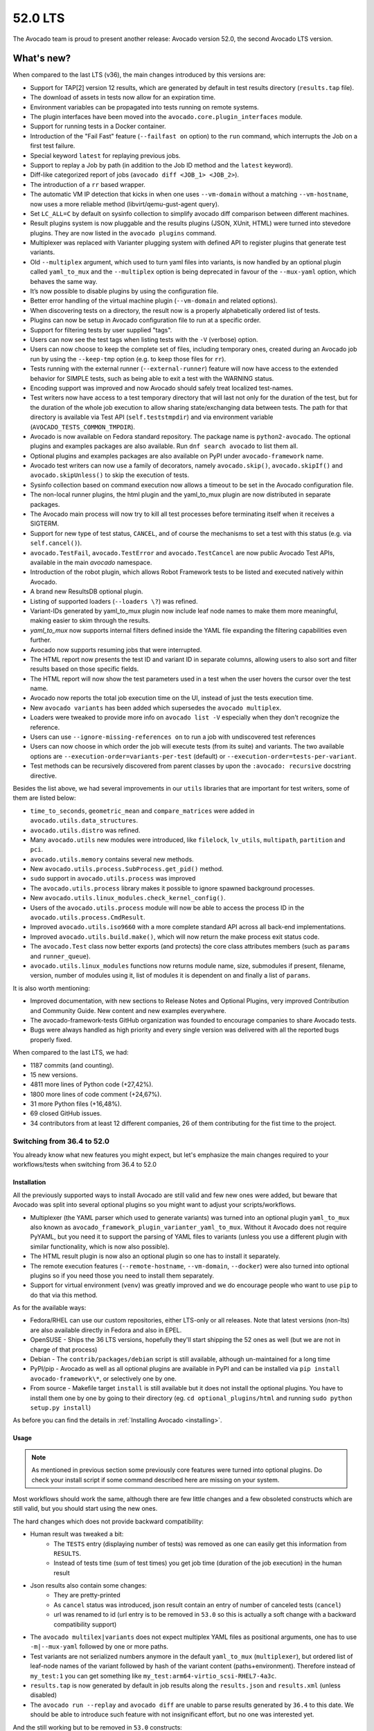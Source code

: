 .. _lts_52_0:

========
52.0 LTS
========

The Avocado team is proud to present another release: Avocado version
52.0, the second Avocado LTS version.

What's new?
===========

When compared to the last LTS (v36), the main changes introduced by this
versions are:

- Support for TAP[2] version 12 results, which are generated by default
  in test results directory (``results.tap`` file).
- The download of assets in tests now allow for an expiration time.
- Environment variables can be propagated into tests running on remote
  systems.
- The plugin interfaces have been moved into the
  ``avocado.core.plugin_interfaces`` module.
- Support for running tests in a Docker container.
- Introduction of the "Fail Fast" feature (``--failfast on`` option) to
  the ``run`` command, which interrupts the Job on a first test failure.
- Special keyword ``latest`` for replaying previous jobs.
- Support to replay a Job by path (in addition to the Job ID method and
  the ``latest`` keyword).
- Diff-like categorized report of jobs
  (``avocado diff <JOB_1> <JOB_2>``).
- The introduction of a ``rr`` based wrapper.
- The automatic VM IP detection that kicks in when one uses
  ``--vm-domain`` without a matching ``--vm-hostname``, now uses a more
  reliable method (libvirt/qemu-gust-agent query).
- Set ``LC_ALL=C`` by default on sysinfo collection to simplify avocado
  diff comparison between different machines.
- Result plugins system is now pluggable and the results plugins (JSON,
  XUnit, HTML) were turned into stevedore plugins. They are now listed
  in the ``avocado plugins`` command.
- Multiplexer was replaced with Varianter plugging system with defined
  API to register plugins that generate test variants.
- Old ``--multiplex`` argument, which used to turn yaml files into
  variants, is now handled by an optional plugin called ``yaml_to_mux``
  and the ``--multiplex`` option is being deprecated in favour of
  the ``--mux-yaml`` option, which behaves the same way.
- It’s now possible to disable plugins by using the configuration file.
- Better error handling of the virtual machine plugin (``--vm-domain``
  and related options).
- When discovering tests on a directory, the result now is a properly
  alphabetically ordered list of tests.
- Plugins can now be setup in Avocado configuration file to run at a
  specific order.
- Support for filtering tests by user supplied "tags".
- Users can now see the test tags when listing tests with the ``-V``
  (verbose) option.
- Users can now choose to keep the complete set of files, including
  temporary ones, created during an Avocado job run by using the
  ``--keep-tmp`` option (e.g. to keep those files for ``rr``).
- Tests running with the external runner (``--external-runner``) feature
  will now have access to the extended behavior for SIMPLE tests, such
  as being able to exit a test with the WARNING status.
- Encoding support was improved and now Avocado should safely treat
  localized test-names.
- Test writers now have access to a test temporary directory that will
  last not only for the duration of the test, but for the duration of
  the whole job execution to allow sharing state/exchanging data between
  tests. The path for that directory is available via Test API
  (``self.teststmpdir``) and via environment variable
  (``AVOCADO_TESTS_COMMON_TMPDIR``).
- Avocado is now available on Fedora standard repository. The package
  name is ``python2-avocado``. The optional plugins and examples
  packages are also available. Run ``dnf search avocado`` to list them
  all.
- Optional plugins and examples packages are also available on PyPI
  under ``avocado-framework`` name.
- Avocado test writers can now use a family of decorators, namely
  ``avocado.skip()``, ``avocado.skipIf()`` and ``avocado.skipUnless()``
  to skip the execution of tests.
- Sysinfo collection based on command execution now allows a timeout to
  be set in the Avocado configuration file.
- The non-local runner plugins, the html plugin and the yaml_to_mux
  plugin are now distributed in separate packages.
- The Avocado main process will now try to kill all test processes
  before terminating itself when it receives a SIGTERM.
- Support for new type of test status, ``CANCEL``, and of course the
  mechanisms to set a test with this status (e.g. via ``self.cancel()``).
- ``avocado.TestFail``, ``avocado.TestError`` and ``avocado.TestCancel``
  are now public Avocado Test APIs, available in the main `avocado`
  namespace.
- Introduction of the robot plugin, which allows Robot Framework tests
  to be listed and executed natively within Avocado.
- A brand new ResultsDB optional plugin.
- Listing of supported loaders (``--loaders \?``) was refined.
- Variant-IDs generated by yaml_to_mux plugin now include leaf node
  names to make them more meaningful, making easier to skim through
  the results.
- `yaml_to_mux` now supports internal filters defined inside the YAML
  file expanding the filtering capabilities even further.
- Avocado now supports resuming jobs that were interrupted.
- The HTML report now presents the test ID and variant ID in separate
  columns, allowing users to also sort and filter results based on those
  specific fields.
- The HTML report will now show the test parameters used in a test when
  the user hovers the cursor over the test name.
- Avocado now reports the total job execution time on the UI, instead of
  just the tests execution time.
- New ``avocado variants`` has been added which supersedes the
  ``avocado multiplex``.
- Loaders were tweaked to provide more info on ``avocado list -V``
  especially when they don't recognize the reference.
- Users can use ``--ignore-missing-references on`` to run a job with
  undiscovered test references
- Users can now choose in which order the job will execute tests (from
  its suite) and variants. The two available options are
  ``--execution-order=variants-per-test`` (default) or
  ``--execution-order=tests-per-variant``.
- Test methods can be recursively discovered from parent classes by upon
  the ``:avocado: recursive`` docstring directive.

Besides the list above, we had several improvements in our ``utils``
libraries that are important for test writers, some of them are listed
below:

- ``time_to_seconds``, ``geometric_mean`` and ``compare_matrices`` were
  added in ``avocado.utils.data_structures``.
- ``avocado.utils.distro`` was refined.
- Many ``avocado.utils`` new modules were introduced, like ``filelock``,
  ``lv_utils``, ``multipath``, ``partition`` and ``pci``.
- ``avocado.utils.memory`` contains several new methods.
- New ``avocado.utils.process.SubProcess.get_pid()`` method.
- ``sudo`` support in ``avocado.utils.process`` was improved
- The ``avocado.utils.process`` library makes it possible to ignore
  spawned background processes.
- New ``avocado.utils.linux_modules.check_kernel_config()``.
- Users of the ``avocado.utils.process`` module will now be able to access
  the process ID in the ``avocado.utils.process.CmdResult``.
- Improved ``avocado.utils.iso9660`` with a more complete standard API
  across all back-end implementations.
- Improved ``avocado.utils.build.make()``, which will now return the make
  process exit status code.
- The ``avocado.Test`` class now better exports (and protects) the core
  class attributes members (such as ``params`` and ``runner_queue``).
- ``avocado.utils.linux_modules`` functions now returns module name,
  size, submodules if present, filename, version, number of modules
  using it, list of modules it is dependent on and finally a list of
  ``params``.

It is also worth mentioning:

- Improved documentation, with new sections to Release Notes and
  Optional Plugins, very improved Contribution and Community Guide. New
  content and new examples everywhere.
- The avocado-framework-tests GitHub organization was founded to
  encourage companies to share Avocado tests.
- Bugs were always handled as high priority and every single version was
  delivered with all the reported bugs properly fixed.

When compared to the last LTS, we had:

- 1187 commits (and counting).
- 15 new versions.
- 4811 more lines of Python code (+27,42%).
- 1800 more lines of code comment (+24,67%).
- 31 more Python files (+16,48%).
- 69 closed GitHub issues.
- 34 contributors from at least 12 different companies, 26 of them
  contributing for the fist time to the project.


Switching from 36.4 to 52.0
---------------------------

You already know what new features you might expect, but let's emphasize the
main changes required to your workflows/tests when switching from 36.4 to
52.0

Installation
^^^^^^^^^^^^

All the previously supported ways to install Avocado are still valid and
few new ones were added, but beware that Avocado was split into several
optional plugins so you might want to adjust your scripts/workflows.

* Multiplexer (the YAML parser which used to generate variants) was
  turned into an optional plugin ``yaml_to_mux`` also known as
  ``avocado_framework_plugin_varianter_yaml_to_mux``. Without it Avocado
  does not require PyYAML, but you need it to support the parsing of
  YAML files to variants (unless you use a different plugin with similar
  functionality, which is now also possible).
* The HTML result plugin is now also an optional plugin so one has to
  install it separately.
* The remote execution features (``--remote-hostname``, ``--vm-domain``,
  ``--docker``) were also turned into optional plugins so if you need
  those you need to install them separately.
* Support for virtual environment (``venv``) was greatly improved and we
  do encourage people who want to use ``pip`` to do that via this method.

As for the available ways:

* Fedora/RHEL can use our custom repositories, either LTS-only or all
  releases. Note that latest versions (non-lts) are also available
  directly in Fedora and also in EPEL.
* OpenSUSE - Ships the 36 LTS versions, hopefully they'll start
  shipping the 52 ones as well (but we are not in charge of that
  process)
* Debian - The ``contrib/packages/debian`` script is still available,
  although un-maintained for a long time
* PyPI/pip - Avocado as well as all optional plugins are available in
  PyPI and can be installed via ``pip install avocado-framework\*``,
  or selectively one by one.
* From source - Makefile target ``install`` is still available but it
  does not install the optional plugins. You have to install them one
  by one by going to their directory (eg. ``cd optional_plugins/html``
  and running ``sudo python setup.py install``)

As before you can find the details in :ref:`Installing Avocado <installing>`.

Usage
^^^^^

.. note:: As mentioned in previous section some previously core
   features were turned into optional plugins. Do check your install
   script if some command described here are missing on your system.

Most workflows should work the same, although there are few little
changes and a few obsoleted constructs which are still valid, but you
should start using the new ones.

The hard changes which does not provide backward compatibility:

* Human result was tweaked a bit:
    * The ``TESTS`` entry (displaying number of tests) was removed as
      one can easily get this information from ``RESULTS``.
    * Instead of tests time (sum of test times) you get job time
      (duration of the job execution) in the human result
* Json results also contain some changes:
    * They are pretty-printed
    * As ``cancel`` status was introduced, json result contain an entry
      of number of canceled tests (``cancel``)
    * url was renamed to id (url entry is to be removed in ``53.0`` so
      this is actually a soft change with a backward compatibility support)
* The ``avocado multilex|variants`` does not expect multiplex YAML
  files as positional arguments, one has to use ``-m|--mux-yaml``
  followed by one or more paths.
* Test variants are not serialized numbers anymore in the default
  ``yaml_to_mux`` (``multiplexer``), but ordered list of leaf-node names
  of the variant followed by hash of the variant content
  (paths+environment). Therefore instead of ``my_test:1`` you can get
  something like ``my_test:arm64-virtio_scsi-RHEL7-4a3c``.
* ``results.tap`` is now generated by default in job results along the
  ``results.json`` and ``results.xml`` (unless disabled)
* The ``avocado run --replay`` and ``avocado diff`` are unable to parse
  results generated by ``36.4`` to this date. We should be able to
  introduce such feature with not insignificant effort, but no one was
  interested yet.

And the still working but to be removed in ``53.0`` constructs:

* The long version of the ``-m|--multiplex`` argument available in
  ``avocado run|multiplex|variants`` was renamed to ``-m|--mux-yaml``
  which corresponds better to the rest of ``--mux-*`` arguments.
* The ``avocado multiplex`` was renamed to ``avocado variants``
* The ``avocado multiplex|variants`` arguments were reworked to better
  suite the possible multiple varianter plugins:

    * Instead of picking between ``tree`` representation of list of
      variants one can use ``--summary``, resp ``--variants`` followed
      by verbosity, which supersedes ``-c|contents``, ``-t|--tree``,
      ``-i|--inherit``
    * Instead of ``--filter-only|--filter-out`` the
      ``--mux-filter-only|--mux-filter-out`` are available
    * The ``--mux-path`` is now also available in
      ``avocado multiplex|variants``

Test API
^^^^^^^^

Main features stayed the same, there are few new ones so do check our
documentation for details. Anyway while porting tests you should pay
attention to following changes:

* If you were overriding ``avocado.Test`` attributes (eg. ``name``,
  ``params``, ``runner_queue``, ...) you'll get an
  ``AttributeError: can't set attribute`` error as most of them were
  turned into properties to avoid accidental override of the important
  attributes.
* The ``tearDown`` method is now executed almost always (always when the
  ``setUp`` is entered), including when the test is interrupted while
  running ``setUp``. This might require some changes to your ``setUp``
  and ``tearDown`` methods but generally it should make them simpler.
  (See :ref:`Setup and cleanup methods` and following chapters for details)
* Test exceptions are publicly available directly in ``avocado``
  (``TestError``, ``TestFail``, ``TestCancel``) and when raised inside
  test they behave the same way as ``self.error``, ``self.fail`` or
  ``self.cancel``. (See :mod:`avocado`)
* New status is available called ``CANCEL``. It means the test (or even
  just ``setUp``) started but the test does not match prerequisites. It's
  similar to ``SKIP`` in other frameworks, but the ``SKIP`` result is
  reserved for tests that were not executed (nor the ``setUp`` was
  entered). The ``CANCEL`` status can be signaled by ``self.cancel`` or
  by raising ``avocado.TestCancel`` exception and the ``SKIP`` should be
  set only by ``avocado.skip``, ``avocado.skipIf`` or
  ``avocado.skipUnless`` decorators. The ``self.skip`` method is still
  supported but will be removed after in ``53.0`` so you should replace
  it by ``self.cancel`` which has similar meaning but it additionally
  executes the ``tearDown``. (See :ref:`Test statuses`
* The ``tag`` argument of ``avocado.Test`` was removed as it is part of
  ``name``, which can only be ``avocado.core.test.TestName`` instance.
  (See :meth:`avocado.core.test.Test`)
* The ``self.job.logdir`` which used to be abused to share state/data
  between tests inside one job can now be dropped towards the
  ``self.teststmpdir``, which is a shared temporary directory which
  sustains throughout job execution and even between job executions if
  set via ``AVOCADO_TESTS_COMMON_TMPDIR`` environmental value. (See
  :meth:`avocado.core.test.Test.teststmpdir`)
* Those who write inherited test classes will be pleasantly surprised as
  it is now possible to mark a class as avocado test including all
  ``test*`` methods coming from all parent classes (similarly to how
  dynamic discovery works inside Python unittest, see
  `docstring-directive-recursive` for details)
* The ``self.text_output`` is not published after the test execution. If
  you were using it simply open the ``self.logfile`` and read the content
  yourself.

Utils API
^^^^^^^^^

Focusing only on the changes you might need to adjust the usage of:

* ``avocado.utils.build.make`` calls as it now reports only
  ``exit_status``. To get the full result object you need to execute
  ``avocado.utils.build.run_make``.
* ``avocado.utils.distro`` reports ``Red Hat Enterprise Linux``/``rhel``
  instead of ``Red Hat``/``redhat``.
* ``avocado.process`` where the check for availability of ``sudo`` was
  improved, which might actually start executing some code which used
  to fail in 36.4.

Also check out the :mod:`avocado.utils` for complete list of available
utils as there were many additions between 36.4 and 52.0.

Complete list of changes
^^^^^^^^^^^^^^^^^^^^^^^^

For a complete list of changes between the last LTS release (36.4) and
this release, please check out `the Avocado commit changelog
<https://github.com/avocado-framework/avocado/compare/36.4...52.0>`_.
